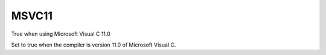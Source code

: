MSVC11
------

True when using Microsoft Visual C 11.0

Set to true when the compiler is version 11.0 of Microsoft Visual C.
